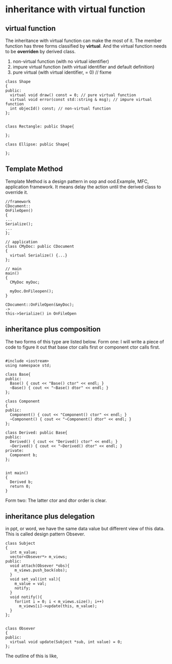 * inheritance with virtual function
** virtual function
The inheritance with virtual function can make the most of it.
The member function has three forms classified by *virtual*. And the virtual function needs to be *overriden* by derived class.
1. non-virtual function (with no virtual identifier)
2. impure virtual function (with virtual identifier and default definition)
3. pure virtual (with virtual identifier, = 0)  // fixme

#+begin_src c++
class Shape
{
public:
  virtual void draw() const = 0; // pure virtual function
  virtual void error(const std::string & msg); // impure virtual function
  int objecId() const; // non-virtual function
};


class Rectangle: public Shape{

};

class Ellipse: public Shape{

};
#+end_src

** Template Method
Template Method is a design pattern in oop and ood.Example, MFC, application framework.
It means delay the action until the derived class to override it.
#+begin_src c++
//framework
CDocument::
OnFileOpen()
{
...
Serialize();
...
};

// application
class CMyDoc: public CDocument
{
  virtual Serialize() {...}
};

// main
main()
{
  CMyDoc myDoc;
  
  myDoc.OnFileopen();
}

CDocument::OnFileOpen(&myDoc);
->
this->Serialize() in OnFileOpen
#+end_src

** inheritance plus composition
The two forms of this type are listed below.
Form one:
[[./img/8_inheritance_composition_form1.png]]
I will write a piece of code to figure it out that base ctor calls first or component ctor calls first.
#+begin_src c++

#include <iostream>
using namespace std;

class Base{
public:
  Base() { cout << "Base() ctor" << endl; }
  ~Base() { cout << "~Base() dtor" << endl; }
};

class Component
{
public:
  Component() { cout << "Component() ctor" << endl; }
  ~Component() { cout << "~Component() dtor" << endl; }
};

class Derived: public Base{
public:
  Derived() { cout << "Derived() ctor" << endl; }
  ~Derived() { cout << "~Derived() dtor" << endl; }
private:
  Component b;
};


int main()
{
  Derived b;
  return 0;
}
#+end_src

#+begin_comment sh
output:
Base() ctor
Component() ctor
Derived() ctor
~Derived() dtor
~Component() dtor
~Base() dtor
#+end_comment

Form two:
[[./img/8_inheritance_composition_form2.png]]
The latter ctor and dtor order is clear.

** inheritance plus delegation
in ppt, or word, we have the same data value but different view of this data. This is called design pattern
Obsever.
#+begin_src c++
class Subject
{
  int m_value;
  vector<Obsever*> m_views;
public:
  void attach(Obsever *obs){
    m_views.push_back(obs);
  }
  void set_val(int val){
    m_value = val;
    notify;
  }
  void notify(){
    for(int i = 0; i < m_views.size(); i++)
      m_views[i]->update(this, m_value);
  }
};


class Obsever
{
public:
  virtual void update(Subject *sub, int value) = 0;
};
#+end_src

The outline of this is like,
[[./img/8_inheritance_delegation.png]]

